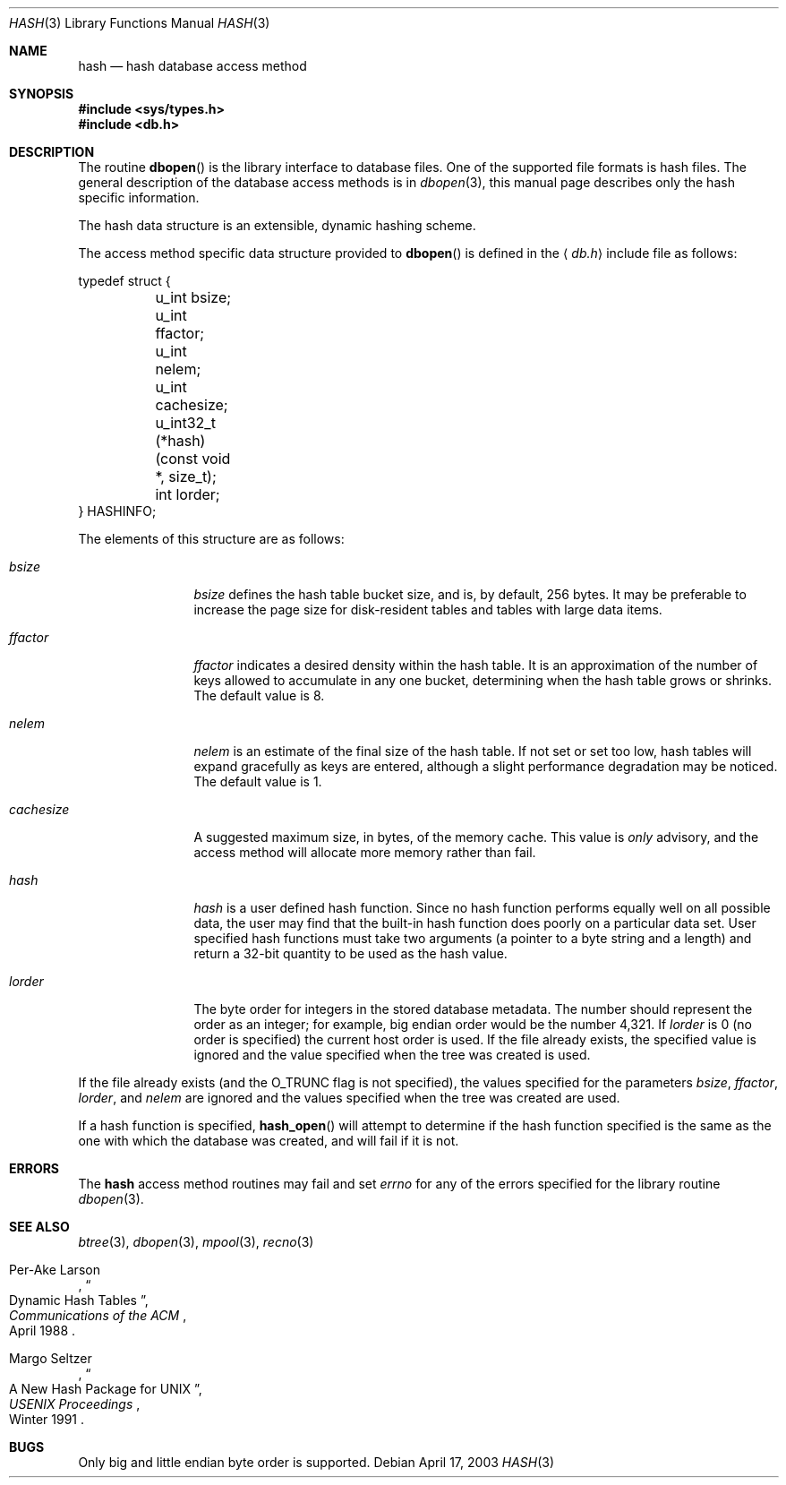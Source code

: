 .\"	$NetBSD: hash.3,v 1.10 2003/08/07 16:42:43 agc Exp $
.\"
.\" Copyright (c) 1990, 1993
.\"	The Regents of the University of California.  All rights reserved.
.\"
.\" Redistribution and use in source and binary forms, with or without
.\" modification, are permitted provided that the following conditions
.\" are met:
.\" 1. Redistributions of source code must retain the above copyright
.\"    notice, this list of conditions and the following disclaimer.
.\" 2. Redistributions in binary form must reproduce the above copyright
.\"    notice, this list of conditions and the following disclaimer in the
.\"    documentation and/or other materials provided with the distribution.
.\" 3. Neither the name of the University nor the names of its contributors
.\"    may be used to endorse or promote products derived from this software
.\"    without specific prior written permission.
.\"
.\" THIS SOFTWARE IS PROVIDED BY THE REGENTS AND CONTRIBUTORS ``AS IS'' AND
.\" ANY EXPRESS OR IMPLIED WARRANTIES, INCLUDING, BUT NOT LIMITED TO, THE
.\" IMPLIED WARRANTIES OF MERCHANTABILITY AND FITNESS FOR A PARTICULAR PURPOSE
.\" ARE DISCLAIMED.  IN NO EVENT SHALL THE REGENTS OR CONTRIBUTORS BE LIABLE
.\" FOR ANY DIRECT, INDIRECT, INCIDENTAL, SPECIAL, EXEMPLARY, OR CONSEQUENTIAL
.\" DAMAGES (INCLUDING, BUT NOT LIMITED TO, PROCUREMENT OF SUBSTITUTE GOODS
.\" OR SERVICES; LOSS OF USE, DATA, OR PROFITS; OR BUSINESS INTERRUPTION)
.\" HOWEVER CAUSED AND ON ANY THEORY OF LIABILITY, WHETHER IN CONTRACT, STRICT
.\" LIABILITY, OR TORT (INCLUDING NEGLIGENCE OR OTHERWISE) ARISING IN ANY WAY
.\" OUT OF THE USE OF THIS SOFTWARE, EVEN IF ADVISED OF THE POSSIBILITY OF
.\" SUCH DAMAGE.
.\"
.\"	@(#)hash.3	8.6 (Berkeley) 8/18/94
.\"
.Dd April 17, 2003
.Dt HASH 3
.Os
.Sh NAME
.Nm hash
.Nd hash database access method
.Sh SYNOPSIS
.In sys/types.h
.In db.h
.Sh DESCRIPTION
The routine
.Fn dbopen
is the library interface to database files.
One of the supported file formats is hash files.
The general description of the database access methods is in
.Xr dbopen 3 ,
this manual page describes only the hash specific information.
.Pp
The hash data structure is an extensible, dynamic hashing scheme.
.Pp
The access method specific data structure provided to
.Fn dbopen
is defined in the
.Aq Pa db.h
include file as follows:
.Bd -literal
typedef struct {
	u_int bsize;
	u_int ffactor;
	u_int nelem;
	u_int cachesize;
	u_int32_t (*hash)(const void *, size_t);
	int lorder;
} HASHINFO;
.Ed
.Pp
The elements of this structure are as follows:
.Bl -tag -width cachesizex
.It Fa bsize
.Fa bsize
defines the hash table bucket size, and is, by default, 256 bytes.
It may be preferable to increase the page size for disk-resident
tables and tables with large data items.
.It Fa ffactor
.Fa ffactor
indicates a desired density within the hash table.
It is an approximation of the number of keys allowed to accumulate in
any one bucket, determining when the hash table grows or shrinks.
The default value is 8.
.It Fa nelem
.Fa nelem
is an estimate of the final size of the hash table.
If not set or set too low, hash tables will expand gracefully as keys
are entered, although a slight performance degradation may be
noticed.
The default value is 1.
.It Fa cachesize
A suggested maximum size, in bytes, of the memory cache.
This value is
.Em only
advisory, and the access method will allocate more memory rather
than fail.
.It Fa hash
.Fa hash
is a user defined hash function.
Since no hash function performs equally well on all possible data, the
user may find that the built-in hash function does poorly on a
particular data set.
User specified hash functions must take two arguments (a pointer to a
byte string and a length) and return a 32-bit quantity to be used as
the hash value.
.It Fa lorder
The byte order for integers in the stored database metadata.
The number should represent the order as an integer; for example,
big endian order would be the number 4,321.
If
.Fa lorder
is 0 (no order is specified) the current host order is used.
If the file already exists, the specified value is ignored and the
value specified when the tree was created is used.
.El
.Pp
If the file already exists (and the
.Dv O_TRUNC
flag is not specified), the values specified for the parameters
.Fa bsize ,
.Fa ffactor ,
.Fa lorder ,
and
.Fa nelem
are ignored and the values specified when the tree was created are
used.
.Pp
If a hash function is specified,
.Fn hash_open
will attempt to determine if the hash function specified is the same
as the one with which the database was created, and will fail if it is
not.
.\".Pp
.\"Backward compatible interfaces to the routines described in
.\".Xr dbm 3 ,
.\"and
.\".Xr ndbm 3
.\"are provided, however these interfaces are not compatible with
.\"previous file formats.
.Sh ERRORS
The
.Nm
access method routines may fail and set
.Va errno
for any of the errors specified for the library routine
.Xr dbopen 3 .
.Sh SEE ALSO
.Xr btree 3 ,
.Xr dbopen 3 ,
.Xr mpool 3 ,
.Xr recno 3
.Pp
.Rs
.%T "Dynamic Hash Tables"
.%A Per-Ake Larson
.%J Communications of the ACM
.%D April 1988
.Re
.Rs
.%T "A New Hash Package for UNIX"
.%A Margo Seltzer
.%J USENIX Proceedings
.%D Winter 1991
.Re
.Sh BUGS
Only big and little endian byte order is supported.
